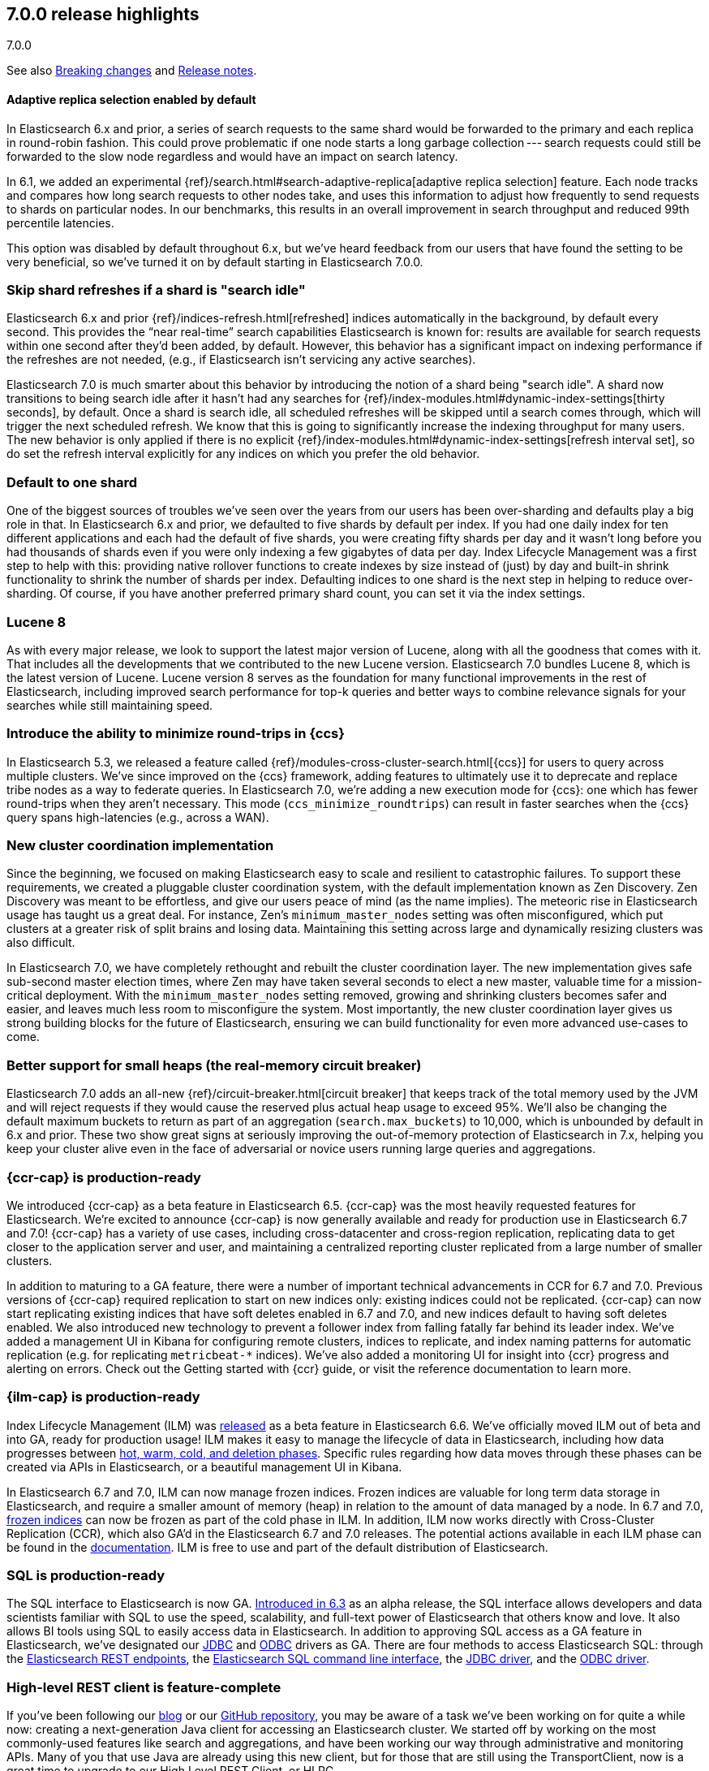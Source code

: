 [[release-highlights-7.0.0]]
== 7.0.0 release highlights
++++
<titleabbrev>7.0.0</titleabbrev>
++++

See also <<breaking-changes-7.0,Breaking changes>> and
<<release-notes-7.0.0,Release notes>>.

//NOTE: The notable-highlights tagged regions are re-used in the
//Installation and Upgrade Guide

//tag::notable-highlights[]
[float]
==== Adaptive replica selection enabled by default

In Elasticsearch 6.x and prior, a series of search requests to the same shard
would be forwarded to the primary and each replica in round-robin fashion. This
could prove problematic if one node starts a long garbage collection --- search
requests could still be forwarded to the slow node regardless and would have an
impact on search latency.

In 6.1, we added an experimental
{ref}/search.html#search-adaptive-replica[adaptive replica selection] feature.
Each node tracks and compares how long search requests to
other nodes take, and uses this information to adjust how frequently to send
requests to shards on particular nodes. In our benchmarks, this results in an
overall improvement in search throughput and reduced 99th percentile latencies.

This option was disabled by default throughout 6.x, but we’ve heard feedback
from our users that have found the setting to be very beneficial, so we’ve
turned it on by default starting in Elasticsearch 7.0.0.
//end::notable-highlights[]

//tag::notable-highlights[]
[float]
=== Skip shard refreshes if a shard is "search idle"

Elasticsearch 6.x and prior {ref}/indices-refresh.html[refreshed] indices
automatically in the background, by default every second. This provides the
“near real-time” search capabilities Elasticsearch is known for: results are
available for search requests within one second after they'd been added, by
default. However, this behavior has a significant impact on indexing performance
if the refreshes are not needed, (e.g., if Elasticsearch isn’t servicing any
active searches).

Elasticsearch 7.0 is much smarter about this behavior by introducing the
notion of a shard being "search idle". A shard now transitions to being search
idle after it hasn't had any searches for
{ref}/index-modules.html#dynamic-index-settings[thirty seconds], by default.
Once a shard is search idle, all scheduled refreshes will
be skipped until a search comes through, which will trigger the next scheduled
refresh. We know that this is going to significantly increase the indexing
throughput for many users. The new behavior is only applied if there is no
explicit {ref}/index-modules.html#dynamic-index-settings[refresh interval set],
so do set the refresh
interval explicitly for any indices on which you prefer the old behavior.
//end::notable-highlights[]

//tag::notable-highlights[]
[float]
=== Default to one shard

One of the biggest sources of troubles we’ve seen over the years from our users
has been over-sharding and defaults play a big role in that. In Elasticsearch
6.x and prior, we defaulted to five shards by default per index. If you had one
daily index for ten different applications and each had the default of five
shards, you were creating fifty shards per day and it wasn't long before you had
thousands of shards even if you were only indexing a few gigabytes of data per
day. Index Lifecycle Management was a first step to help with this: providing
native rollover functions to create indexes by size instead of (just) by day and
built-in shrink functionality to shrink the number of shards per
index. Defaulting indices to one shard is the next step in helping to reduce
over-sharding. Of course, if you have another preferred primary shard count, you
can set it via the index settings.
//end::notable-highlights[]

//tag::notable-highlights[]
[float]
=== Lucene 8

As with every major release, we look to support the latest major version of
Lucene, along with all the goodness that comes with it. That includes all the
developments that we contributed to the new Lucene version. Elasticsearch 7.0
bundles Lucene 8, which is the latest version of Lucene. Lucene version 8 serves
as the foundation for many functional improvements in the rest of Elasticsearch,
including improved search performance for top-k queries and better ways to
combine relevance signals for your searches while still maintaining speed.
//end::notable-highlights[]

//tag::notable-highlights[]
[float]
=== Introduce the ability to minimize round-trips in {ccs}

In Elasticsearch 5.3, we released a feature called
{ref}/modules-cross-cluster-search.html[{ccs}] for users to query across multiple
clusters. We’ve since improved on the {ccs} framework, adding features to
ultimately use it to deprecate and replace tribe nodes as a way to federate
queries. In Elasticsearch 7.0, we’re adding a new execution mode for {ccs}: one
which has fewer round-trips when they aren't necessary. This mode
(`ccs_minimize_roundtrips`) can result in faster searches when the {ccs} query
spans high-latencies (e.g., across a WAN).
//end::notable-highlights[]

//tag::notable-highlights[]
[float]
=== New cluster coordination implementation

Since the beginning, we focused on making Elasticsearch easy to scale and
resilient to catastrophic failures. To support these requirements, we created a
pluggable cluster coordination system, with the default implementation known as
Zen Discovery. Zen Discovery was meant to be effortless, and give our users
peace of mind (as the name implies). The meteoric rise in Elasticsearch usage
has taught us a great deal. For instance, Zen's `minimum_master_nodes` setting
was often misconfigured, which put clusters at a greater risk of split brains
and losing data. Maintaining this setting across large and dynamically resizing
clusters was also difficult.

In Elasticsearch 7.0, we have completely rethought and rebuilt the cluster
coordination layer. The new implementation gives safe sub-second master election
times, where Zen may have taken several seconds to elect a new master, valuable
time for a mission-critical deployment. With the `minimum_master_nodes` setting
removed, growing and shrinking clusters becomes safer and easier, and leaves
much less room to misconfigure the system. Most importantly, the new cluster
coordination layer gives us strong building blocks for the future of
Elasticsearch, ensuring we can build functionality for even more advanced
use-cases to come.
//end::notable-highlights[]

//tag::notable-highlights[]
[float]
=== Better support for small heaps (the real-memory circuit breaker)

Elasticsearch 7.0 adds an all-new {ref}/circuit-breaker.html[circuit breaker]
that keeps track of the total memory used by the JVM and will reject requests if
they would cause the reserved plus actual heap usage to exceed 95%. We'll also
be changing the default maximum buckets to return as part of an aggregation
(`search.max_buckets`) to 10,000, which is unbounded by default in 6.x and
prior. These two show great signs at seriously improving the out-of-memory
protection of Elasticsearch in 7.x, helping you keep your cluster alive even in
the face of adversarial or novice users running large queries and aggregations.
//end::notable-highlights[]

//tag::notable-highlights[]
[float]
=== {ccr-cap} is production-ready

We introduced {ccr-cap} as a beta feature in Elasticsearch
6.5. {ccr-cap} was the most heavily requested features for Elasticsearch. We're
excited to announce {ccr-cap} is now generally available and ready for production use
in Elasticsearch 6.7 and 7.0! {ccr-cap} has a variety of use cases, including
cross-datacenter and cross-region replication, replicating data to get closer to
the application server and user, and maintaining a centralized reporting cluster
replicated from a large number of smaller clusters.

In addition to maturing to a GA feature, there were a number of important
technical advancements in CCR for 6.7 and 7.0. Previous versions of {ccr-cap} required
replication to start on new indices only: existing indices could not be
replicated. {ccr-cap} can now start replicating existing indices that have soft
deletes enabled in 6.7 and 7.0, and new indices default to having soft deletes
enabled. We also introduced new technology to prevent a follower index from
falling fatally far behind its leader index. We’ve added a management UI in
Kibana for configuring remote clusters, indices to replicate, and index naming
patterns for automatic replication (e.g. for replicating `metricbeat-*`
indices). We've also added a monitoring UI for insight into {ccr} progress and
alerting on errors. Check out the Getting started with {ccr}
guide, or visit the reference documentation to learn more.
//end::notable-highlights[]

//tag::notable-highlights[]
[float]
=== {ilm-cap} is production-ready

Index Lifecycle Management (ILM) was
https://www.elastic.co/blog/elastic-stack-6-6-0-released[released] as a beta
feature in Elasticsearch 6.6. We’ve officially moved ILM out of beta and into
GA, ready for production usage! ILM makes it easy to manage the lifecycle of
data in Elasticsearch, including how data progresses between
https://www.elastic.co/guide/en/elasticsearch/reference/7.0/ilm-policy-definition.html[hot, warm, cold, and deletion phases].
Specific rules regarding how data moves through these phases can be created via
APIs in Elasticsearch, or a beautiful management UI in Kibana.

In Elasticsearch 6.7 and 7.0, ILM can now manage frozen indices. Frozen indices
are valuable for long term data storage in Elasticsearch, and require a smaller
amount of memory (heap) in relation to the amount of data managed by a node. In
6.7 and 7.0,
https://www.elastic.co/guide/en/elasticsearch/reference/7.0/_actions.html[frozen indices]
can now be frozen as part of the cold phase in ILM. In addition, ILM now works
directly with Cross-Cluster Replication (CCR), which also GA’d in the
Elasticsearch 6.7 and 7.0 releases. The potential actions available in each ILM
phase can be found in the
https://www.elastic.co/guide/en/elasticsearch/reference/7.0/_actions.html[documentation].
ILM is free to use and part of the default distribution of Elasticsearch.
//end::notable-highlights[]

//tag::notable-highlights[]
[float]
=== SQL is production-ready

The SQL interface to Elasticsearch is now GA.
https://www.elastic.co/blog/elasticsearch-6-3-0-released[Introduced in 6.3] as
an alpha release, the SQL interface allows developers and data scientists
familiar with SQL to use the speed, scalability, and full-text power of
Elasticsearch that others know and love. It also allows BI tools using SQL to
easily access data in Elasticsearch. In addition to approving SQL access as a GA
feature in Elasticsearch, we’ve designated our
https://www.elastic.co/downloads/jdbc-client[JDBC] and
https://www.elastic.co/downloads/odbc-client[ODBC] drivers as GA. There are four
methods to access Elasticsearch SQL: through the
https://www.elastic.co/guide/en/elasticsearch/reference/7.0/sql-rest.html[Elasticsearch
REST endpoints], the
https://www.elastic.co/guide/en/elasticsearch/reference/7.0/sql-cli.html[Elasticsearch
SQL command line interface], the
https://www.elastic.co/guide/en/elasticsearch/reference/7.0/sql-jdbc.html[JDBC
driver], and the
https://www.elastic.co/guide/en/elasticsearch/reference/7.0/sql-odbc.html[ODBC
driver].
//end::notable-highlights[]

//tag::notable-highlights[]
[float]
=== High-level REST client is feature-complete

If you’ve been following our
https://www.elastic.co/blog/the-elasticsearch-java-high-level-rest-client-is-out[blog]
or our https://github.com/elastic/elasticsearch/issues/27205[GitHub repository],
you may be aware of a task we’ve been working on for quite a while now: creating
a next-generation Java client for accessing an Elasticsearch cluster. We
started off by working on the most commonly-used features like search and
aggregations, and have been working our way through administrative and
monitoring APIs. Many of you that use Java are already using this new client,
but for those that are still using the TransportClient, now is a great time to
upgrade to our High Level REST Client, or HLRC.

As of 7.0.0, the HLRC now has all the API checkboxes checked to call it
“complete” so those of you still using the TransportClient should be able to
migrate. We’ll of course continue to develop our REST APIs and will add them to
this client as we go. For a list of all of the APIs that are available, have a
look at our
https://www.elastic.co/guide/en/elasticsearch/client/java-rest/7.0/java-rest-high.html[HLRC
documentation]. To get started, have a look at the
https://www.elastic.co/guide/en/elasticsearch/client/java-rest/7.0/java-rest-high-getting-started.html[getting
started with the HLRC] section of our docs and if you need help migrating from
the TransportClient, have a look at our
https://www.elastic.co/guide/en/elasticsearch/client/java-rest/7.0/java-rest-high-level-migration.html[migration
guide].
//end::notable-highlights[]

//tag::notable-highlights[]
[float]
=== Support nanosecond timestamps

Up until 7.0 Elasticsearch could only store timestamps with millisecond
precision. If you wanted to process events that occur at a higher rate -- for
example if you want to store and analyze tracing or network packet data in
Elasticsearch -- you may want higher precision. Historically, we have used the
https://www.joda.org/joda-time/[Joda time library] to handle dates and times,
and Joda lacked support for such high precision timestamps.

With JDK 8, an official Java time API has been introduced which can also handle
nanosecond precision timestamps and over the past year, we’ve been working to
migrate our Joda time usage to the native Java time while trying to maintain
backwards compatibility. As of 7.0.0, you can now make use of these nanosecond
timestamps via a dedicated
https://www.elastic.co/guide/en/elasticsearch/reference/7.0/date_nanos.html[date_nanos
field mapper]. Note that aggregations are still on a millisecond resolution
with this field to avoid having an explosion of buckets.
//end::notable-highlights[]

//tag::notable-highlights[]
[float]
=== Faster retrieval of top hits

When it comes to search, query performance is a key feature. We have achieved a
significant improvement to search performance in Elasticsearch 7.0 for
situations in which the exact hit count is not needed and it is sufficient to
set a lower boundary to the number of results. For example, if your users
typically just look at the first page of results on your site and don’t care
about exactly how many documents matched, you may be able to show them “more
than 10,000 hits” and then provide them with paginated results. It’s quite
common to have users enter frequently-occurring terms like “the” and “a” in
their queries, which has historically forced Elasticsearch to score a lot of
documents even when those frequent terms couldn’t possibly add much to the
score.

In these conditions Elasticsearch can now skip calculating scores for records
that are identified at an early stage as records that will not be ranked at the
top of the result set. This can significantly improve the query speed. The
actual number of top results that are scored is
https://www.elastic.co/guide/en/elasticsearch/reference/7.0/search-request-track-total-hits.html[configurable],
but the default is 10,000. The behavior of queries that have a result set that
is smaller than this threshold will not change - i.e. the results count is
accurate but there is no performance improvement for queries that match a small
number of documents. Because the improvement is based on skipping low ranking
records, it does not apply to aggregations. You can read more about this
powerful algorithmic development in our blog post
https://www.elastic.co/blog/faster-retrieval-of-top-hits-in-elasticsearch-with-block-max-wand[Magic
WAND: Faster Retrieval of Top Hits in Elasticsearch].
//end::notable-highlights[]

//tag::notable-highlights[]
[float]
=== Faster Boosting with Feature Fields

The Query DSL provides a multitude of ways to boost or modulate how documents are
scored.  But a common scenario is boosting an entire document based on some kind
of static criteria recorded on the document itself.  A common example is a pre-computed
scoring factor (PageRank-esque metric, global popularity score, etc), or 
metadata about the data itself.

Elasticsearch now exposes a new `feature` field type, which can be used to index
a numeric value dedicated to scoring.  At query time, a `feature` can make use of this field
to boost the relevance of the entire document.  But unlike using query boosts or
a `function_score` , this new field and query can efficiently skip documents
that no longer have competitive scores.  This speedup is enabled due to the new
Block-max WAND support in Lucene, and can lead to astonishingly large
speedups because large stretches of the index can now be skipped entirely.


//tag::notable-highlights[]
[float]
=== Support for TLS 1.3

Elasticsearch has supported encrypted communications for a long time, however,
we recently started https://www.elastic.co/support/matrix#matrix_jvm[supporting
JDK 11], which gives us new capabilities. JDK 11 now has TLSv1.3 support so
starting with 7.0, we’re now supporting TLSv1.3 within Elasticsearch for those
of you running JDK 11. In order to help new users from inadvertently running
with low security, we’ve also dropped TLSv1.0 from our defaults. For those
running older versions of Java, we have default options of TLSv1.2 and
TLSv1.1. Have a look at our
https://www.elastic.co/guide/en/elastic-stack-overview/7.0/ssl-tls.html[TLS
setup instructions] if you need help getting started.
//end::notable-highlights[]

//tag::notable-highlights[]
[float]
=== Bundle JDK in Elasticsearch distribution

One of the more prominent "getting started hurdles" we’ve seen users run into
has been not knowing that Elasticsearch is a Java application and that they need
to install one of the supported JDKs first. With 7.0, we’re now bundling a
distribution of OpenJDK to help users get started with Elasticsearch even
faster. We understand that some users have preferred JDK distributions, so we
also support bringing your own JDK. If you want to bring your own JDK, you can
still do so by
https://www.elastic.co/guide/en/elasticsearch/reference/7.0/setup.html#jvm-version[setting
JAVA_HOME] before starting Elasticsearch.
//end::notable-highlights[]

//tag::notable-highlights[]
[float]
=== Rank features

Elasticsearch 7.0 has several new field types to get the most out of your data.
Two to help with core search use cases are
https://www.elastic.co/guide/en/elasticsearch/reference/7.0/rank-feature.html[`rank_feature`]
and
https://www.elastic.co/guide/en/elasticsearch/reference/7.0/rank-features.html[`rank_features`].
These can be used to boost documents based on numeric or categorical values
while still maintaining the performance of the new fast top hits query
capabilities. For more information on these fields and how to use them, read our
https://www.elastic.co/blog/easier-relevance-tuning-elasticsearch-7-0[blog
post].
//end::notable-highlights[]

//tag::notable-highlights[]
[float]
=== JSON logging

JSON logging is now enabled in Elasticsearch in addition to plaintext
logs. Starting in 7.0, you will find new files with `.json` extensions in your
log directory. This means you can now use filtering tools like
https://stedolan.github.io/jq/[`jq`] to pretty print and process your logs in a
much more structured manner. You can also expect finding additional information
like `node.id`, `cluster.uuid`, `type` (and more) in each log line. The `type`
field per each JSON log line will let you to distinguish log streams when
running on docker.
//end::notable-highlights[]

//tag::notable-highlights[]
[float]
=== Script score query (aka function score 2.0)

With 7.0, we are introducing the
https://www.elastic.co/guide/en/elasticsearch/reference/7.0/query-dsl-script-score-query.html[next
generation of our function score capability]. This new script_score query
provides a new, simpler, and more flexible way to generate a ranking score per
record. The script_score query is constructed of a set of functions, including
arithmetic and distance functions, which the user can mix and match to construct
arbitrary function score calculations. The modular structure is simpler to use
and will open this important functionality to additional users.
//end::notable-highlights[]
